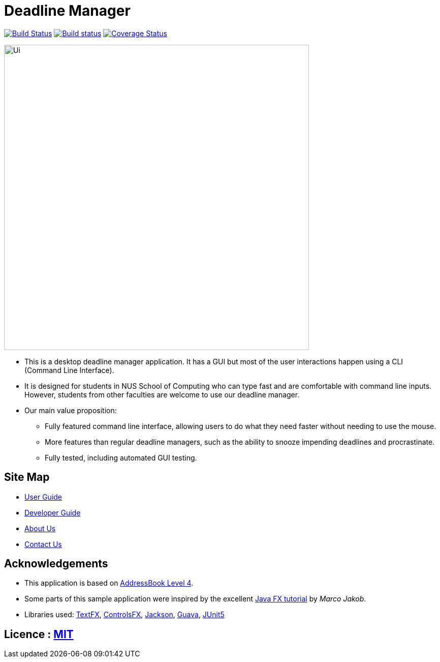 = Deadline Manager
ifdef::env-github,env-browser[:relfileprefix: docs/]

https://travis-ci.org/CS2103-AY1819S1-W17-4/main[image:https://travis-ci.org/CS2103-AY1819S1-W17-4/main.svg?branch=master[Build Status]]
https://ci.appveyor.com/project/Ranald/main/branch/master[image:https://ci.appveyor.com/api/projects/status/qu96yde2kpvqo7qy/branch/master?svg=true[Build status]]
https://coveralls.io/github/CS2103-AY1819S1-W17-4/main?branch=master[image:https://coveralls.io/repos/github/CS2103-AY1819S1-W17-4/main/badge.svg?branch=master[Coverage Status]]
////


https://www.codacy.com/app/damith/addressbook-level4?utm_source=github.com&utm_medium=referral&utm_content=se-edu/addressbook-level4&utm_campaign=Badge_Grade[image:https://api.codacy.com/project/badge/Grade/fc0b7775cf7f4fdeaf08776f3d8e364a[Codacy Badge]]
https://gitter.im/se-edu/Lobby[image:https://badges.gitter.im/se-edu/Lobby.svg[Gitter chat]]
////
ifdef::env-github[]
image::docs/images/Ui.png[width="600"]
endif::[]

ifndef::env-github[]
image::images/Ui.png[width="600"]
endif::[]

* This is a desktop deadline manager application. It has a GUI but most of the user interactions happen using a CLI (Command Line Interface).
* It is designed for students in NUS School of Computing who can type fast and are comfortable with command line inputs. However, students from other faculties are welcome to use our deadline manager.
* Our main value proposition:
** Fully featured command line interface, allowing users to do what they need faster without needing to use the mouse.
** More features than regular deadline managers, such as the ability to snooze impending deadlines and procrastinate.
** Fully tested, including automated GUI testing.

== Site Map

* <<UserGuide#, User Guide>>
* <<DeveloperGuide#, Developer Guide>>
* <<AboutUs#, About Us>>
* <<ContactUs#, Contact Us>>

== Acknowledgements

* This application is based on https://github.com/nus-cs2103-AY1819S1/addressbook-level4[AddressBook Level 4].
* Some parts of this sample application were inspired by the excellent http://code.makery.ch/library/javafx-8-tutorial/[Java FX tutorial] by
_Marco Jakob_.
* Libraries used: https://github.com/TestFX/TestFX[TextFX], https://bitbucket.org/controlsfx/controlsfx/[ControlsFX], https://github.com/FasterXML/jackson[Jackson], https://github.com/google/guava[Guava], https://github.com/junit-team/junit5[JUnit5]

== Licence : link:LICENSE[MIT]
